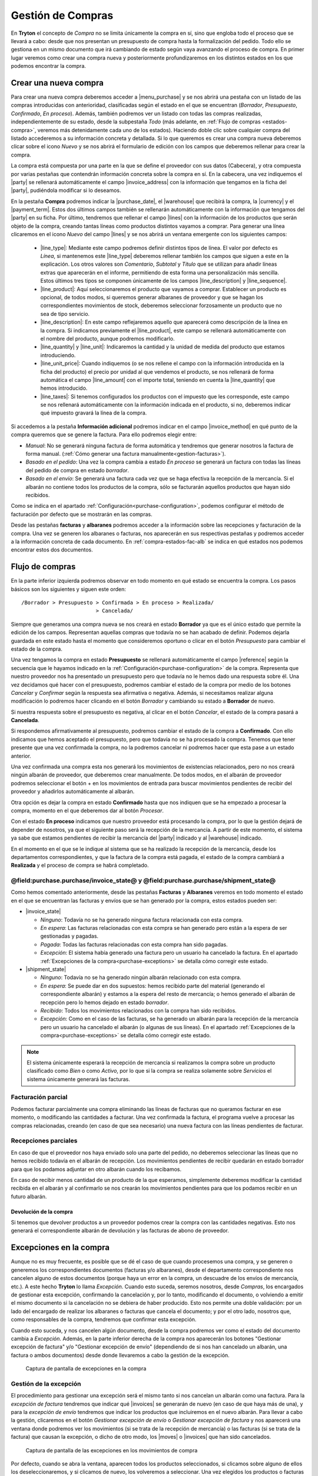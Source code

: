 
==================
Gestión de Compras
==================

En **Tryton** el concepto de *Compra* no se limita únicamente la compra en sí,
sino que engloba todo el proceso que se llevará a cabo: desde que nos presentan
un presupuesto de compra hasta la formalización del pedido. Todo ello se
gestiona en un mismo documento que irá cambiando de estado según vaya avanzando
el proceso de compra. En primer lugar veremos como crear una compra nueva y
posteriormente profundizaremos en los distintos estados en los que podemos
encontrar la compra.

.. inheritref:: purchase/purchase:section:compra

Crear una nueva compra
======================

Para crear una nueva compra deberemos acceder a |menu_purchase| y se nos abrirá
una pestaña con un listado de las compras introducidas con anterioridad,
clasificadas según el estado en el que se encuentran (*Borrador*,
*Presupuesto*, *Confirmado*, *En proceso*). Además, también podremos ver un
listado con todas las compras realizadas, independientemente de su estado,
desde la subpestaña *Todo* (más adelante, en
:ref:`Flujo de compras <estados-compra>`, veremos más detenidamente cada uno de
los estados). Haciendo doble clic sobre cualquier compra del listado
accederemos a su información concreta y detallada. Si lo que queremos es crear
una compra nueva deberemos clicar sobre el icono *Nuevo* y se nos abrirá el
formulario de edición con los campos que deberemos rellenar para crear la
compra.

.. view:: purchase.purchase_view_form
   :field: party
   
   Captura de pantalla del |menu_purchase|

La compra está compuesta por una parte en la que se define el proveedor con sus
datos (Cabecera), y otra compuesta por varias pestañas que contendrán
información concreta sobre la compra en sí. En la cabecera, una vez indiquemos
el |party| se rellenará automáticamente el campo |invoice_address| con la
información que tengamos en la ficha del |party|, pudiéndola modificar si lo
deseamos.

En la pestaña **Compra** podremos indicar la |purchase_date|, el |warehouse|
que recibirá la compra, la |currency| y el |payment_term|. Estos dos últimos
campos también se rellenarán automáticamente con la información que tengamos
del |party| en su ficha. Por último, tendremos que rellenar el campo |lines|
con la información de los productos que serán objeto de la compra, creando
tantas líneas como productos distintos vayamos a comprar. Para generar una línea clicaremos en el icono *Nuevo* del campo
|lines| y se nos abrirá un ventana emergente con los siguientes campos:

 * |line_type|: Mediante este campo podremos definir distintos tipos de línea.
   El valor por defecto es *Línea*, si mantenemos este |line_type| deberemos
   rellenar también los campos que siguen a este en la explicación. Los otros
   valores son *Comentario*, *Subtotal* y *Título* que se utilizan para añadir
   líneas extras que aparecerán en el informe, permitiendo de esta forma una
   personalización más sencilla. Estos últimos tres tipos se componen
   únicamente de los campos |line_description| y |line_sequence|.
 * |line_product|: Aquí seleccionaremos el producto que vayamos a comprar.
   Establecer un producto es opcional, de todos modos, si queremos generar
   albaranes de proveedor y que se hagan los correspondientes movimientos de
   stock, deberemos seleccionar forzosamente un producto que no sea de tipo
   servicio.
 * |line_description|: En este campo reflejaremos aquello que aparecerá
   como descripción de la línea en la compra. Si indicamos previamente el
   |line_product|, este campo se rellenará automáticamente con el nombre
   del producto, aunque podremos modificarlo.
 * |line_quantity| y |line_unit|: Indicaremos la cantidad y la unidad de
   medida del producto que estamos introduciendo.
 * |line_unit_price|: Cuando indiquemos (o se nos rellene el campo con la
   información introducida en la ficha del producto) el precio por unidad al
   que vendemos el producto, se nos rellenará de forma automática el campo
   |line_amount| con el importe total, teniendo en cuenta la |line_quantity|
   que hemos introducido.
 * |line_taxes|: Si tenemos configurados los productos con el impuesto que
   les corresponde, este campo se nos rellenará automáticamente con la
   información indicada en el producto, si no, deberemos indicar qué impuesto
   gravará la línea de la compra.

.. inheritref:: purchase/purchase:paragraph:generar_albaranes_y_facturas

Si accedemos a la pestaña **Información adicional** podremos indicar en el
campo |invoice_method| en qué punto de la compra queremos que se genere la
factura. Para ello podremos elegir entre:

* *Manual*: No se generará ninguna factura de forma automática y tendremos que
  generar nosotros la factura de forma manual.
  (:ref:`Cómo generar una factura manualmente<gestion-facturas>`).
* *Basado en el pedido*: Una vez la compra cambia a estado *En proceso* se
  generará un factura con todas las líneas del pedido de compra en estado
  *borrador*.
* *Basado en el envío*: Se generará una factura cada vez que se haga efectiva
  la recepción de la mercancía. Si el albarán no contiene todos los productos
  de la compra, sólo se facturarán aquellos productos que hayan sido recibidos.

Como se indica en el apartado :ref:`Configuración<purchase-configuration>`,
podemos configurar el método de facturación por defecto que se mostrarán en las
compras.

.. inheritref:: purchase/purchase:paragraph:la_opcion_de_producto

Desde las pestañas **facturas** y **albaranes** podremos acceder a la
información sobre las recepciones y facturación de la compra. Una vez se
generen los albaranes o facturas, nos aparecerán en sus respectivas pestañas y
podremos acceder a la información concreta de cada documento. En
:ref:`compra-estados-fac-alb` se indica en qué estados nos podemos encontrar estos dos
documentos.

.. |party| field:: purchase.purchase/party
.. |invoice_address| field:: purchase.purchase/invoice_address
.. |purchase_date| field:: purchase.purchase/purchase_date
.. |warehouse| field:: purchase.purchase/warehouse
.. |currency| field:: purchase.purchase/currency
.. |payment_term| field:: purchase.purchase/payment_term
.. |lines| field:: purchase.purchase/lines
.. |line_type| field:: purchase.line/type
.. |line_description| field:: purchase.line/description
.. |line_sequence| field:: purchase.line/sequence
.. |line_product| field:: purchase.line/product
.. |line_quantity| field:: purchase.line/quantity
.. |line_unit| field:: purchase.line/unit
.. |line_unit_price| field:: purchase.line/unit_price
.. |line_amount| field:: purchase.line/amount
.. |line_taxes| field:: purchase.line/taxes
.. |menu_purchase| tryref:: purchase.menu_purchase_form/complete_name 
.. |comment| field:: purchase.purchase/comment
.. |invoice_method| field:: purchase.purchase/invoice_method


.. inheritref:: purchase/purchase:section:estados

Flujo de compras
================

.. _estados-compra:

En la parte inferior izquierda podremos observar en todo momento en qué estado
se encuentra la compra. Los pasos básicos son los siguientes y siguen este
orden::

   /Borrador > Presupuesto > Confirmada > En proceso > Realizada/
                           > Cancelada/

Siempre que generamos una compra nueva se nos creará en estado **Borrador** ya
que es el único estado que permite la edición de los campos. Representan
aquellas compras que todavía no se han acabado de definir. Podemos dejarla
guardada en este estado hasta el momento que consideremos oportuno o clicar
en el botón *Presupuesto* para cambiar el estado de la compra.

Una vez tengamos la compra en estado **Presupuesto** se rellenará
automáticamente el campo |reference| según la secuencia que le hayamos indicado
en la :ref:`Configuración<purchase-configuration>` de la compra. Representa que
nuestro proveedor nos ha presentado un presupuesto pero que todavía no le hemos
dado una respuesta sobre él. Una vez decidamos qué hacer con el presupuesto,
podremos cambiar el estado de la compra por medio de los botones *Cancelar* y
*Confirmar* según la respuesta sea afirmativa o negativa. Además, si
necesitamos realizar alguna modificación lo podremos hacer clicando en el botón
*Borrador* y cambiando su estado a **Borrador** de nuevo.

Si nuestra respuesta sobre el presupuesto es negativa, al clicar en el botón
*Cancelar*, el estado de la compra pasará a **Cancelada**.

Si respondemos afirmativamente al presupuesto, podremos cambiar el estado de
la compra a **Confirmado**. Con ello indicamos que hemos aceptado el
presupuesto, pero que todavía no se ha procesado la compra. Tenemos que
tener presente que una vez confirmada la compra, no la podremos cancelar ni
podremos hacer que esta pase a un estado anterior. 

Una vez confirmada una compra esta nos generará los movimientos de existencias 
relacionados, pero no nos creará ningún albarán de proveedor, que deberemos 
crear manualmente. De todos modos, en el albarán de proveedor podremos 
seleccionar el botón + en los movimientos de entrada para buscar movimientos 
pendientes de recibir del proveedor y añadirlos automáticamente al albarán.

Otra opción es dejar la compra en estado **Confirmado** hasta que nos indiquen 
que se ha empezado a procesar la compra, momento en el que deberemos dar al 
botón *Procesar*.

Con el estado **En proceso** indicamos que nuestro proveedor está procesando la
compra, por lo que la gestión dejará de depender de nosotros, ya que el
siguiente paso será la recepción de la mercancía. A partir de este momento, el
sistema ya sabe que estamos pendientes de recibir la mercancía del |party|
indicado y al |warehouse| indicado.

En el momento en el que se le indique al sistema que se ha realizado la 
recepción de la mercancía, desde los departamentos correspondientes, y que la
factura de la compra está pagada, el estado de la compra cambiará a 
**Realizada** y el proceso de compra se habrá completado. 


.. _compra-estados-fac-alb:

@field:purchase.purchase/invoice_state@ y @field:purchase.purchase/shipment_state@
~~~~~~~~~~~~~~~~~~~~~~~~~~~~~~~~~~~~~~~~~~~~~~~~~~~~~~~~~~~~~~~~~~~~~~~~~~~~~~~~~~

Como hemos comentado anteriormente, desde las pestañas **Facturas** y
**Albaranes** veremos en todo momento el estado en el que se encuentran
las facturas y envíos que se han generado por la compra, estos estados pueden
ser:

* |invoice_state|

  * *Ninguno*: Todavía no se ha generado ninguna factura relacionada con esta
    compra.
  * *En espera*: Las facturas relacionadas con esta compra se han generado pero
    están a la espera de ser gestionadas y pagadas.
  * *Pagada*: Todas las facturas relacionadas con esta compra han sido pagadas.
  * *Excepción*: El sistema había generado una factura pero un usuario ha
    cancelado la factura. 
    En el apartado :ref:`Excepciones de la compra<purchase-exceptions>` 
    se detalla cómo corregir este estado.

* |shipment_state|

  * *Ninguno*: Todavía no se ha generado ningún albarán relacionado con esta
    compra.
  * *En espera*: Se puede dar en dos supuestos: hemos recibido parte del
    material (generando el correspondiente albarán) y estamos a la espera del
    resto de mercancía; o hemos generado el albarán de recepción pero lo hemos
    dejado en estado *borrador*.
  * *Recibido*: Todos los movimientos relacionados con la compra han sido
    recibidos.
  * *Excepción*: Como en el caso de las facturas, se ha generado un albarán
    para la recepción de la mercancía pero un usuario ha cancelado el albarán
    (o algunas de sus líneas). 
    En el apartado :ref:`Excepciones de la compra<purchase-exceptions>` 
    se detalla cómo corregir este estado.

.. note:: El sistema únicamente esperará la recepción de mercancía si
   realizamos la compra sobre un producto clasificado como *Bien* o como
   *Activo*, por lo que si la compra se realiza solamente sobre *Servicios* el
   sistema únicamente generará las facturas.

.. |invoice_state| field:: purchase.purchase/invoice_state
.. |shipment_state| field:: purchase.purchase/shipment_state


Facturación parcial
~~~~~~~~~~~~~~~~~~~

Podemos facturar parcialmente una compra eliminando las líneas de facturas que
no queramos facturar en ese momento, o modificando las cantidades a facturar.
Una vez confirmada la factura, el programa vuelve a procesar las compras
relacionadas, creando (en caso de que sea necesario) una nueva factura con las
líneas pendientes de facturar.

Recepciones parciales
~~~~~~~~~~~~~~~~~~~~~

En caso de que el proveedor nos haya enviado solo una parte del pedido,
no deberemos seleccionar las líneas que no hemos recibido todavía en el albarán
de recepción. Los movimientos pendientes de recibir quedarán en estado borrador
para que los podamos adjuntar en otro albarán cuando los recibamos.

En caso de recibir menos cantidad de un producto de la que esperamos,
simplemente deberemos modificar la cantidad recibida en el albarán y al
confirmarlo se nos crearán los movimientos pendientes para que los podamos
recibir en un futuro albarán.

Devolución de la compra
-----------------------

Si tenemos que devolver productos a un proveedor podemos crear la compra con 
las cantidades negativas. Esto nos generará el correspondiente albarán de 
devolución y las facturas de abono de proveedor.

.. inheritref:: purchase/purchase:section:excepciones

Excepciones en la compra
========================

.. _purchase-exceptions:

Aunque no es muy frecuente, es posible que se dé el caso de que cuando
procesemos una compra, y se generen o generemos los correspondientes documentos
(facturas y/o albaranes), desde el departamento correspondiente nos cancelen
alguno de estos documentos (porque haya un error en la compra, un descuadre de
los envíos de mercancía, etc.). A este hecho **Tryton** lo llama *Excepción*.
Cuando esto suceda, seremos nosotros, desde *Compras*, los encargados de
gestionar esta excepción, confirmando la cancelación y, por lo tanto,
modificando el documento, o volviendo a emitir el mismo documento si la
cancelación no se debiera de haber producido. Esto nos permite una doble
validación: por un lado del encargado de realizar los albaranes o facturas que
cancela el documento; y por el otro lado, nosotros que, como responsables de la
compra, tendremos que confirmar esta excepción.

Cuando esto suceda, y nos cancelen algún documento, desde la compra podremos
ver como el estado del documento cambia a *Excepción*. Además, en la parte
inferior derecha de la compra nos aparecerán los botones "Gestionar excepción
de factura" y/o "Gestionar excepción de envío" (dependiendo de si nos han
cancelado un albarán, una factura o ambos documentos) desde donde llevaremos a
cabo la gestión de la excepción.

.. figure:: images/purchase-exceptions.png

   Captura de pantalla de excepciones en la compra

Gestión de la excepción
~~~~~~~~~~~~~~~~~~~~~~~

El procedimiento para gestionar una excepción será el mismo tanto si nos
cancelan un albarán como una factura. Para la *excepción de factura* tendremos
que indicar qué |invoices| se generarán de nuevo (en caso de que haya más de una),
y para la *excepción de envío* tendremos que indicar los productos que
incluiremos en el nuevo albarán. Para llevar a cabo la gestión, clicaremos en
el botón *Gestionar excepción de envío* o *Gestionar excepción de factura* y
nos aparecerá una ventana donde podremos ver los movimientos (si se trata de
la recepción de mercancía) o las facturas (si se trata de la factura) que
causan la excepción, o dicho de otro modo, los |moves| o |invoices| que han
sido cancelados.

.. figure:: images/purchase-exception-moves.png

   Captura de pantalla de las excepciones en los movimientos de compra

Por defecto, cuando se abra la ventana, aparecen todos los productos
seleccionados, si clicamos sobre alguno de ellos los deseleccionaremos, y si
clicamos de nuevo, los volveremos a seleccionar. Una vez elegidos los productos
o facturas clicaremos en aceptar y se nos generará de nuevo las facturas
seleccionadas (si lo hacíamos sobre la excepción de factura) o si la excepción
es sobre el envío, podremos generar de nuevo el albarán con los movimientos
seleccionados. En caso de que no seleccionemos nada, no se generará ningún
documento nuevo.

Si hemos gestionado una excepción de envío y posteriormente accedemos a la
pestaña **Albaranes** de la compra, veremos que el albarán original nos aparece
en estado *Cancelado* y el nuevo albarán en estado *En espera*. Además, los
|moves| originales aparecerán también en estado *Cancelado* y en la columna
|purchase_exception_state| nos indicará si el producto se ha vuelto a utilizar
en el nuevo albarán (con el estado *Recreado*) o si no lo ha hecho (con el
estado *Ignorado*).

Si la gestión la hemos hecho sobre la factura, podremos acceder posteriormente
a la pestaña **Facturas** y nos aparecerán un listado con las |invoices| que se
han generado por medio de la compra a modo de histórico. De ellas, la que hayan
provocado la excepción estarán en estado *Cancelado* y las que hayamos generado
de nuevo en el estado concreto en el que se encuentren (*Borrador*, *Validada*
o *Confirmada*).

.. |moves| field:: purchase.purchase/moves
.. |purchase_exception_state| field:: stock.move/purchase_exception_state
.. |invoices| field:: purchase.purchase/invoices

Proceso de cancelación de compras
=================================

Al querer cancelar una compra podemos encontrarnos ante los siguientes casos 
de cancelación, que salvo excepción serán la mayoría:

*  **Cancelar una compra que ha sido introducida y procesada**. Esta compra nos 
   generará uno o más movimientos de producto (en función de la compra) que nos 
   aparecerá en la pestaña *Albaranes* en el campo Movimientos. 
   Para cancelar la compra tan sólo necesitaremos crear un albarán nuevo del 
   tercero, seleccionando el almacén desde el cuál hacemos la recepción. 
   Finalmente, añadiremos la línea de la compra que queremos **Cancelar**, la 
   cancelamos y al volver a la compra (y recargar la ventana) veremos que nos 
   aparece la opción de *gestionar la excepción de envío*. Haremos clic en el 
   botón que nos devolverá un asistente dónde podremos seleccionar los 
   movimientos que queremos recrear. En este caso los **deseleccionaremos** 
   todos, haciendo clic sobre las líneas que por defecto vendrán seleccionadas, 
   y aceptaremos. 
   
   A la conclusión de estos pasos veremos como en la pestaña Albaranes el 
   movimiento y el albarán tienen el estado *Cancelado* y el estado de 
   excepción *Ignorado*. 
   
*  **Cancelar una compra que ha sido recibida y tiene un albarán con el 
   movimiento vinculado**. Si el albarán aún está en estado *Borrador* podremos 
   cancelar tanto la compra como el albarán siguiendo los pasos del primer punto. 
   Ahora bien, si el albarán está *Recibido* lo único que podremos hacer es 
   cancelar el albarán pero la compra ya tendrá el estado *Realizado*, así que 
   no debemos cancelar el albarán sino confirmarlo y acabar marcándolo  como 
   *Realizado*. Esto nos generará una línea de factura en la compra, 
   llevándonos al siguiente paso: crear una factura de este proveedor, dónde 
   añadiremos la línea de factura de la compra y cancelaremos la factura. Una 
   vez cancelada esta factura nos quedará todo el circuito cerrado ahora bien 
   si queremos hacer la devolución de la mercadería deberemos hacer una copia 
   exacta de la compra inicial con cantidad negativa y procesarla, pero antes 
   de ello es recomendable dirigirnos a la pestaña *Información adicional* y 
   marcar el método de facturación como *Manual*, así nos evitamos que genere una 
   factura. 
   
   Una vez que hayamos procesado la compra, se generará un movimiento de 
   producto. Este lo añadiremos a un albarán que procesaremos, dando por
   cerrado, así, el circuito de la cancelación de la compra o devolución de
   la mercancía; sin la creación de una nueva línea de factura. 
   
   Si queremos lo contrario, que todo quede registrado en la misma factura, 
   dejaremos el método de facturación igual y en la pirmera línia de factura la 
   añadiremos a la misma factura que la línia generada del albarán de devolución.
   
*  **Cancelar una compra que ha sido recibida y no tiene albarán vinculado, 
   pero sí que ha generado una línea de factura**. Repetiremos parte de los 
   pasos enumerados anteriormente, creando una factura de proveedor dónde 
   añadiremos la línea de factura para cancelarla. Realizaremos todas los pasos 
   anteriores hasta llegar de nuevo a la gestión de la excepción de la factura 
   en la compra. Ignorando esta excepción como hemos hecho en casos anteriores.
   
.. _purchase-configuration:

Configuración
=============

En |menu_configuration| podemos definir el valor por defecto para el campo
|invoice_method|. En el apartado
:ref:`Métodos de facturación<generacion-albaranesfacturas>` se detalla
los valores posibles, junto con sus implicaciones. Además también podremos
definir la |conf_sequence| que será la utilizada para generar el campo
|reference|.

.. |menu_configuration| tryref:: purchase.menu_configuration/complete_name
.. |conf_sequence| field:: purchase.configuration/purchase_sequence
.. |reference| field:: purchase.purchase/reference
